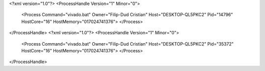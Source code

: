 <?xml version="1.0"?>
<ProcessHandle Version="1" Minor="0">
    <Process Command="vivado.bat" Owner="Filip-Dud Cristian" Host="DESKTOP-QL5PKC2" Pid="14796" HostCore="16" HostMemory="017024741376">
    </Process>
</ProcessHandle>
<?xml version="1.0"?>
<ProcessHandle Version="1" Minor="0">
    <Process Command="vivado.bat" Owner="Filip-Dud Cristian" Host="DESKTOP-QL5PKC2" Pid="35372" HostCore="16" HostMemory="017024741376">
    </Process>
</ProcessHandle>
